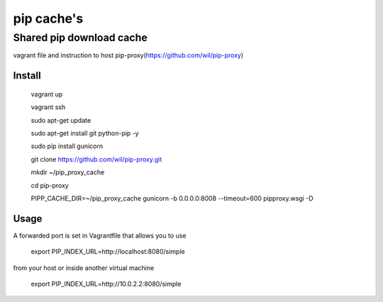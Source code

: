 =============
 pip cache's
=============

Shared pip download cache
=========================

vagrant file and instruction to host pip-proxy(https://github.com/wil/pip-proxy)

Install
-------
  vagrant up

  vagrant ssh

  sudo apt-get update

  sudo apt-get install git python-pip -y

  sudo pip install gunicorn

  git clone https://github.com/wil/pip-proxy.git

  mkdir ~/pip_proxy_cache

  cd pip-proxy

  PIPP_CACHE_DIR=~/pip_proxy_cache gunicorn -b 0.0.0.0:8008 --timeout=600 pipproxy.wsgi -D

Usage
-----
A forwarded port is set in Vagrantfile that allows you to use

  export PIP_INDEX_URL=http://localhost:8080/simple

from your host or inside another virtual machine

  export PIP_INDEX_URL=http://10.0.2.2:8080/simple
